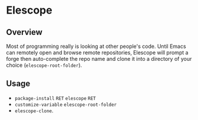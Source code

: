 * Elescope

** Overview
Most of programming really is looking at other people's code. Until
Emacs can remotely open and browse remote repositories, Elescope will
prompt a forge then auto-complete the repo name and clone it into a
directory of your choice (~elescope-root-folder~).

** Usage
- ~package-install~ ~RET~ ~elescope~ ~RET~
- ~customize-variable~ ~elescope-root-folder~
- ~elescope-clone~.

